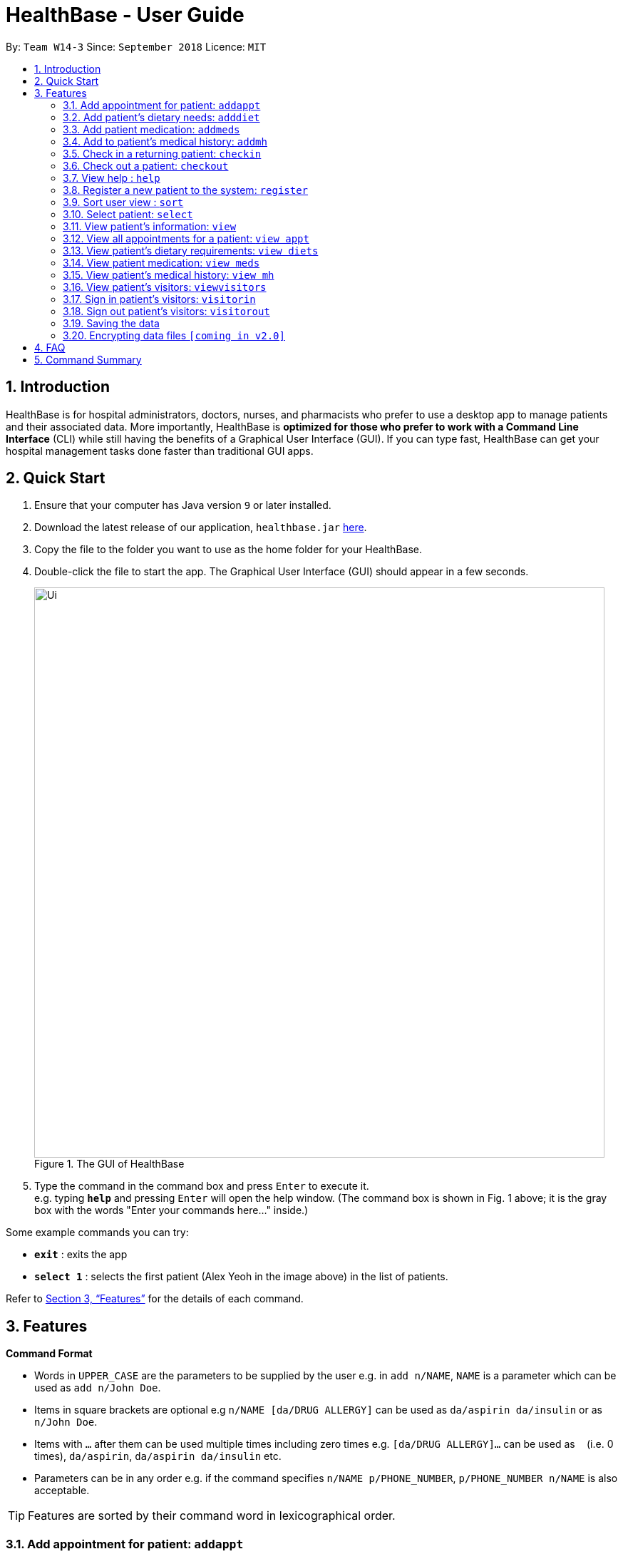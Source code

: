 = HealthBase - User Guide
:site-section: UserGuide
:toc:
:toc-title:
:toc-placement: preamble
:sectnums:
:imagesDir: images
:stylesDir: stylesheets
:xrefstyle: full
:experimental:
ifdef::env-github[]
:tip-caption: :bulb:
:note-caption: :information_source:
endif::[]
:repoURL: https://github.com/CS2103-AY1819S1-W14-3/main

By: `Team W14-3`      Since: `September 2018`      Licence: `MIT`

== Introduction


HealthBase is for hospital administrators, doctors, nurses, and pharmacists who prefer to use a desktop app to manage patients and their associated data.
More importantly, HealthBase is *optimized for those who prefer to work with a Command Line Interface* (CLI) while still having the benefits of a Graphical User Interface (GUI).
If you can type fast, HealthBase can get your hospital management tasks done faster than traditional GUI apps.

== Quick Start

.  Ensure that your computer has Java version `9` or later installed.
.  Download the latest release of our application, `healthbase.jar` link:{repoURL}/releases[here].
.  Copy the file to the folder you want to use as the home folder for your HealthBase.
.  Double-click the file to start the app. The Graphical User Interface (GUI) should appear in a few seconds.
+
.The GUI of HealthBase
image::Ui.png[width="800"]
+
+
.  Type the command in the command box and press kbd:[Enter] to execute it. +
e.g. typing *`help`* and pressing kbd:[Enter] will open the help window.
(The command box is shown in Fig. 1 above; it is the gray box with the words "Enter your commands here..." inside.)

Some example commands you can try:

* *`exit`* : exits the app
* *`select 1`* : selects the first patient (Alex Yeoh in the image above) in the list of patients.

Refer to <<Features>> for the details of each command.

[[Features]]
== Features

====
*Command Format*

* Words in `UPPER_CASE` are the parameters to be supplied by the user e.g. in `add n/NAME`, `NAME` is a parameter which can be used as `add n/John Doe`.
* Items in square brackets are optional e.g `n/NAME [da/DRUG ALLERGY]` can be used as `da/aspirin da/insulin` or as `n/John Doe`.
* Items with `…`​ after them can be used multiple times including zero times e.g. `[da/DRUG ALLERGY]...` can be used as `{nbsp}` (i.e. 0 times), `da/aspirin`, `da/aspirin da/insulin` etc.
* Parameters can be in any order e.g. if the command specifies `n/NAME p/PHONE_NUMBER`, `p/PHONE_NUMBER n/NAME` is also acceptable.
====

TIP: Features are sorted by their command word in lexicographical order.

//tag::addappt[]
=== Add appointment for patient: `addappt`
Add a scheduled appointment for a patient.

Format: `addappt ic/NRIC type/TYPE pn/PROCEDURE_NAME dt/DD-MM-YYYY HH:MM doc/DOCTOR-IN-CHARGE`

Example(s):

* `addappt ic/S1234567A type/SRG pn/Heart Bypass dt/27-04-2019 10:30 doc/Dr. Pepper`

[NOTE]
The only valid types are `PROP` (PROPAEDEUTIC), `DIAG` (DIAGNOSTIC), `THP` (THERAPEUTIC), `SRG` (SURGICAL).
*Other inputs are not allowed.*

[WARNING]
The HealthBase System assumes that there are `31` days for all months. For the inputs of the dates `31` and `29` (for February), it is the onus of the user to ensure that
the input month has `31` days (for months except February) and `29` days for February in a leap year.
//end::addappt[]

//tag::adddiet[]
=== Add patient’s dietary needs: `adddiet`
Add a patient’s dietary requirements into the system.

Format: `adddiet ic/NRIC alg/ALLERGY1 alg/ALLERGY2 cr/CULTURAL_REQUIREMENT pd/PHYSICAL_DIFFICULTY`

There are three types of dietary requirements, which can be added to a patient with their own prefixes:

|=====================================================
| Type of dietary requirement | Prefix | Usage Example
| Allergy | `alg` | `alg/Egg`
| Cultural Requirement | `cr` | `cr/Halal`
| Physical Difficulty | `pd` | `pd/Hands cannot move.`
|=====================================================

****
NOTE: The number of dietary requirements in an `adddiet` command must adhere to the following rules:

* All three types are optional to be included, but there must be at least one dietary requirement in the command.
* For each type, more than one requirements can be specified in the command.
****

****
WARNING: The following inputs are considered as invalid when entering a dietary requirement:

* Input with non-alphabetical characters. Eg. `alg/1Egg`
* Input with only empty whitespaces or blank input. Eg. `cr/        pd/`
****

****
TIP: Adding two same dietary requirements to a patient will only result in one copy of the requirements being saved to
the patient.
****

Example(s):

* `adddiet ic/S1234567A alg/Egg alg/Crab cr/Halal pd/Hands cannot move.`
* `adddiet ic/S1234567A cr/Vegetarian`

//end::adddiet[]

//tag::addmeds[]
=== Add patient medication: `addmeds`
Add to a patient’s medication history.

Format: `addmeds ic/NRIC d/DRUG_NAME q/QUANTITY_PER_DOSE u/DOSAGE_UNIT n/DOSES_PER_DAY t/DURATION_IN_DAYS`

Example(s):

* `addmeds ic/S1234567A d/Paracetamol q/2 u/tablets n/4 t/14`

//end::addmeds[]
//tag::addmh[]
=== Add to patient’s medical history: `addmh`
Add an non-blank diagnosis entry to an existing patient’s medical history.
The patient must be registered within the system.

Format: `addmh ic/NRIC mh/DIAGNOSIS​ doc/DOCTOR-IN-CHARGE`

Example(s):

* `addmh ic/S1234567A mh/Patient shows symptoms of flu. Prescribed 2 weeks of panadol, advised patient to
rest and rehydrate. doc/Dr. Zhang De`
* `addmh ic/T9876543Z mh/Patient appears to have chronic cough. Referred to specialist. doc/Dr.Timothy`

To try out the `addmh` command:

1. Type out a valid `addmh` command which follows the stated format into the command box.
 Such an example can be seen in Figure 2.

2. Submit the input into HealthBase by pressing kbd:[Enter].
The result display panel will show a successful `addmh` command message, and should show Figure 3.

.Command box and result display panel before entering an `addmh` command.
image::beforeAddmhCommand.png[width="800"]

.Command box and result display panel after entering the valid `addmh` command.
image::afterAddmhCommand.png[width="800"]


****
WARNING: The following invalid inputs will result in a command failure, and the display of an appropriate error message.

* Invalid NRIC
** The patient NRIC does not match to an existing patient in the system. The person will first need to be registered.
* Incorrect format of the doctor's name.
** Doctor's title must be included.
** The first letter of all words in doctor's name must be captalised.
* Blank diagnosis
** An empty diagnosis will not be accepted as a valid diagnosis.
****

[TIP]
====
If you want to view the newly added diagnoses to a particular patient, simply enter `view mh`.
You may have to enter select <patient index>` or click on the patient panel card.
To use the full capabilities of the `view` command, click <<#view-command, here>>.
====

//end::addmh[]

//tag::checkin[]
=== Check in a returning patient: `checkin`
Check in a returning patient back to the HealthBase system, and retrieve his/her information from backend and display
them in the left panel of the application window. The patient being checked in must have been previously registered
to the system and were checked out of the system sometime before with the `checkout` command.

Format: `checkin ic/NRIC`

****
TIP: If there is no record of this patient in our system (which means that the patient with the specified `NRIC` has
not visited the hospital and registered in the system, the application will direct user to use the `register` command
to register this new patient with his necessary information.
****

****
WARNING: If the patient with the specified `NRIC` is still active in the system (which means that the patient in the system has
not been checked out yet), the command is considered as invalid. +
The `checkin` command is only considered valid when the patient with the `NRIC` specified were checked out before
with the `checkout` command.
****

Example(s):

* `checkin ic/S1234567A` +
   Note that the patient with `NRIC S1234567A` must have been previously registered to the system and were checked out of
   the system sometime before with the `checkout` command.
//end::checkin[]

//tag::checkout[]
=== Check out a patient: `checkout`
Check out a patient from the HealthBase system, while still keeping the information of the patient at the backend.
Upon checking out a particular patient, this patient will not be displayed in the left panel of the application.

Format: `checkout ic/NRIC`

****
WARNING: If the NRIC does not match that of any checked in patient in the system, an error message will be displayed.
****

****
WARNING: After a patient has been checked out from the system, all commands with the NRIC of this patient as parameter
(except the `checkin` command) will be considered as invalid commands.
****

Example(s):

* `checkout ic/S1234567A`
//end::checkout[]

=== View help : `help`
Open this page.

Format: `help`

//tag::register[]
=== Register a new patient to the system: `register`
Register a new patient together with necessary information into the system.


Format: `register ic/NRIC n/NAME p/PHONE_NUMBER e/EMAIL a/ADDRESS da/DRUG_ALLERGIES`

[NOTE]
If the patient is already registered, the command will not be allowed.

[WARNING]
The prefix `da/` must be separated from the last character of the previous input by a whitespace

Example(s):

* `register ic/S1234567A n/Ling Zhi Yu p/91234567 e/zhiyu@example.com a/6 College Avenue East, #00-00, University Town, National University of Singapore, 138614 da/insulin da/aspirin`
//end::register[]

//tag::sort[]
=== Sort user view : `sort`
Sort the current view, if it is sortable.

Format: `sort SORT_TYPE SORT_ORDER`

`SORT_TYPE` refers to the order in which the sorting should be done (ascending, descending).
It can be either 'a' for ascending, or 'd' for descending.

`SORT_ORDER` refers to the order in which the sorting should be done.
How this affects the sorting exactly depends on each view, and will be explained in greater detail below.

|=======================================================================
| View Name | Sortable? | What `SORT_ORDER` refers to
| Default | No | -
| Apppointment | Yes | The columns of the table in the view, one-indexed.
| Diet | No | -
| Medication | Yes | The columns of the table in the view, one-indexed.
| Medical History | Yes | The columns of the table in the view, one-indexed.
|=======================================================================

Example(s):

* `sort a 123` where the current view is Medication
** Sorts the table in the medication view by the first column (Drug Name). Any entries with the same drug name will be further sorted by the second column (Dosage), with any entries with the same drug name and dosage being further sorted by the third column (Dosage Unit).
* `sort a 1` where the current view is the default view (blank view).
** Does nothing (the current view is not sortable).

//end::sort[]

//tag::select[]
[#select-command]
=== Select patient: `select`
Select a patient through pure command-line functionality.
The alternative is to click on the patient's card.

Format: `select INDEX`

where INDEX refers to the index of the patient's card (listed in the card)

.Indication of the location of the index on the patient's card
image::highlightIndex.png[width=800]

Example(s):

* `select 1`

//end::select[]

//tag::view[]
[#view-command]
=== View patient’s information: `view`
View a selected patient’s information in the panel on the right. Exactly what information is displayed depends on the choice of view.

[NOTE]
Selected here refers to the use of the <<#select-command,`select`>> command. To view the information of a given patient, he must first be `select` ed.

Format: `view VIEW_NAME`

Current choices for views include:

* default (This is the default blank view, which is displayed when the application is started)
* appt (Appointment view, contains patient's appointments)
* diets (Diet view, contains patient's dietary requirements)
* meds (Medication view, contains information about the patient's medications)
* mh (Medical history view, contains patient's previous medical diagnoses)

This command switches the user's view (right panel of the UI, indicated in the figure directly below) to a chosen view. +

.Indication of the location of the user view
image::highlightUserViewLocation.png[width=800]

Example(s):

* `view default`

.Default view
image::blankPanel.png[width=800]

* `view appt`

.Appointment view
image::apptView.png[width=800]

* `view diets`

.Diet view
image::dietView.png[width=800]

* `view meds`

.Medication view
image::medsView.png[width=800]

* `view mh`

.Medical history view
image::mhView.png[width=800]

****
NOTE: When a user clears all the stored entries with the `clear` command,
the view panels of the last selected person (if any) are still accessible via the `view` command.

* For example, the following `view` commands will function fine for the last selected person.
** `view default`
** `view meds`
** `view appt`
** `view mh`
** `view diet`
****


//end::view[]

=== View all appointments for a patient: `view appt`
See <<#view-command, entry>> on the `view` command.

//tag::viewdiets[]
=== View patient’s dietary requirements: `view diets`
View an existing patient's recorded dietary requirements.

See <<#view-command, entry>> on the `view` command.
//end::viewdiets[]

=== View patient medication: `view meds`
See <<#view-command, entry>> on the `view` command.

=== View patient’s medical history: `view mh`
View an existing patient’s recorded medical history.

See <<#view-command, entry>> on the `view` command.

Example(s):

* `view mh ic/S1234567A`

=== View patient’s visitors: `viewvisitors`
View a patient’s visitors.

Format: `viewvisitors ic/PATIENT_NRIC`

Example(s):

* `viewvisitors ic/S1234567A`

image::viewvisitors_screenshot.png[width=800]

//tag::visitorin[]
=== Sign in patient’s visitors: `visitorin`
Sign in a visitor for a patient.

Format: `visitorin ic/PATIENT_NRIC v/VISITOR_NAME`

Example(s):

* `visitorin ic/S1234567A v/Amy`

image::visitorin_screenshot.png[width=800]
//end::visitorin[]

=== Sign out patient’s visitors: `visitorout`
Sign out a visitor for a patient.

Format: `visitorout ic/PATIENT_NRIC v/VISITOR_NAME`

Example(s):

* `visitorout ic/S1234567A v/Amy`

image::visitorout_screenshot.png[width=800]

=== Saving the data

Patient data is saved in the hard disk automatically after any command that changes the data. +
There is no need to save manually.

// tag::dataencryption[]
=== Encrypting data files `[coming in v2.0]`

_{explain how the user can enable/disable data encryption}_
// end::dataencryption[]

== FAQ

*Q*: How do I transfer my data to another computer? +
*A*: Install the app in the other computer and overwrite the empty data file it creates with the file that contains the data of your previous app folder.

== Command Summary

====
Each command below will be summarised in the following format:

*Command name*

* Command format
* Example(s) of use
====

*addappt*

* `addappt ic/NRIC type/TYPE pn/PROCEDURE_NAME dt/DD-MM-YYYY HHMM doc/DOCTOR-IN-CHARGE`
* `addappt ic/S1234567A type/SRG pn/Heart Bypass dt/27-04-2019 1030 doc/Dr. Pepper`

*adddiet*

* `adddiet ic/NRIC alg/ALLERGY1 alg/ALLERGY2 cr/CULTURAL_REQUIREMENT pd/PHYSICAL_DIFFICULTY`
* `adddiet ic/S1234567A alg/Egg alg/Crab cr/Halal pd/Hands cannot move.`

*addmeds*

* `addmeds ic/NRIC d/DRUG_NAME q/QUANTITY_PER_DOSE u/DOSAGE_UNIT n/DOSES_PER_DAY t/DURATION_IN_DAYS`
* `addmeds ic/S1234567A d/Paracetamol q/2 u/tablets n/4 t/14`

*addmh*

* `addmh ic/NRIC mh/DIAGNOSIS​ doc/DOCTOR-IN-CHARGE`
* `addmh ic/S1234567A mh/Patient shows symptoms of flu. Prescribed 2 weeks of panadol, advised patient to rest and rehydrate. doc/Dr.Zhang De Chou`

*checkin*

* `checkin ic/NRIC`
* `checkin ic/S1234567A`

*checkout*

* `checkout ic/NRIC`
* `checkout ic/S1234567A`

*register*

* `register ic/NRIC n/NAME p/PHONE_NUMBER a/ADDRESS d/DRUG_ALLERGIES`
* `register ic/S1234567A n/Ling Zhi Yu p/91234567 a/6 College Avenue East, #00-00, University Town, National University of Singapore, 138614 d/nil`

*help*

* `help`
* `help`

*sort*

* `sort SORT_TYPE SORT_ORDER`
* `sort a 123`

*view*

* `view VIEW_NAME`
* `view default`

*viewvisitors*

* `viewvisitors ic/PATIENT_NRIC`
* `viewvisitors ic/S1234567A`

*visitorin*

* `visitorin ic/PATIENT_NRIC v/VISITOR_NAME`
* `visitorin ic/S1234567A v/Sara Ann Nicholas`

*visitorout*

* `visitorout ic/PATIENT_NRIC v/VISITOR_NAME`
* `visitorout ic/S1234567A v/Sara Ann Nicholas`

